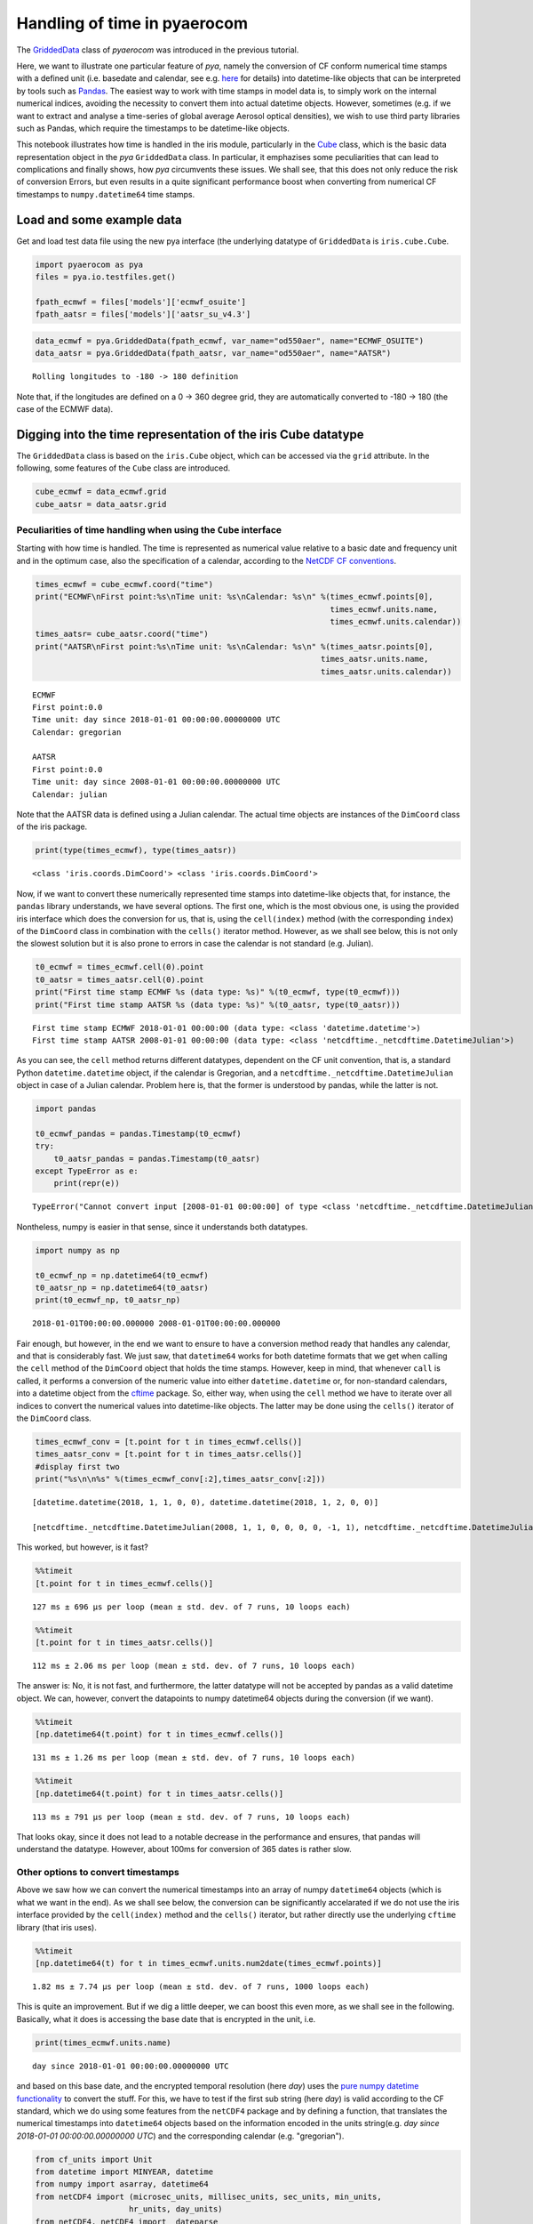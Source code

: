 
Handling of time in pyaerocom
~~~~~~~~~~~~~~~~~~~~~~~~~~~~~

The
`GriddedData <http://aerocom.met.no/pya/api.html#module-pya.griddeddata>`__
class of *pyaerocom* was introduced in the previous tutorial.

Here, we want to illustrate one particular feature of *pya*, namely the
conversion of CF conform numerical time stamps with a defined unit (i.e.
basedate and calendar, see e.g.
`here <http://cfconventions.org/Data/cf-conventions/cf-conventions-1.6/build/cf-conventions.html#time-coordinate>`__
for details) into datetime-like objects that can be interpreted by tools
such as `Pandas <https://pandas.pydata.org/>`__. The easiest way to work
with time stamps in model data is, to simply work on the internal
numerical indices, avoiding the necessity to convert them into actual
datetime objects. However, sometimes (e.g. if we want to extract and
analyse a time-series of global average Aerosol optical densities), we
wish to use third party libraries such as Pandas, which require the
timestamps to be datetime-like objects.

This notebook illustrates how time is handled in the iris module,
particularly in the
`Cube <http://scitools.org.uk/iris/docs/v1.9.0/html/iris/iris/cube.html#iris.cube.Cube>`__
class, which is the basic data representation object in the *pya*
``GriddedData`` class. In particular, it emphazises some peculiarities
that can lead to complications and finally shows, how *pya* circumvents
these issues. We shall see, that this does not only reduce the risk of
conversion Errors, but even results in a quite significant performance
boost when converting from numerical CF timestamps to
``numpy.datetime64`` time stamps.

Load and some example data
^^^^^^^^^^^^^^^^^^^^^^^^^^

Get and load test data file using the new pya interface (the underlying
datatype of ``GriddedData`` is ``iris.cube.Cube``.

.. code:: ipython3

    import pyaerocom as pya
    files = pya.io.testfiles.get()
    
    fpath_ecmwf = files['models']['ecmwf_osuite']
    fpath_aatsr = files['models']['aatsr_su_v4.3']

.. code:: ipython3

    data_ecmwf = pya.GriddedData(fpath_ecmwf, var_name="od550aer", name="ECMWF_OSUITE")
    data_aatsr = pya.GriddedData(fpath_aatsr, var_name="od550aer", name="AATSR")


.. parsed-literal::

    Rolling longitudes to -180 -> 180 definition


Note that, if the longitudes are defined on a 0 -> 360 degree grid, they
are automatically converted to -180 -> 180 (the case of the ECMWF data).

Digging into the time representation of the iris Cube datatype
^^^^^^^^^^^^^^^^^^^^^^^^^^^^^^^^^^^^^^^^^^^^^^^^^^^^^^^^^^^^^^

The ``GriddedData`` class is based on the ``iris.Cube`` object, which
can be accessed via the ``grid`` attribute. In the following, some
features of the ``Cube`` class are introduced.

.. code:: ipython3

    cube_ecmwf = data_ecmwf.grid
    cube_aatsr = data_aatsr.grid

Peculiarities of time handling when using the ``Cube`` interface
''''''''''''''''''''''''''''''''''''''''''''''''''''''''''''''''

Starting with how time is handled. The time is represented as numerical
value relative to a basic date and frequency unit and in the optimum
case, also the specification of a calendar, according to the `NetCDF CF
conventions <http://cfconventions.org/Data/cf-conventions/cf-conventions-1.6/build/cf-conventions.html#time-coordinate>`__.

.. code:: ipython3

    times_ecmwf = cube_ecmwf.coord("time")
    print("ECMWF\nFirst point:%s\nTime unit: %s\nCalendar: %s\n" %(times_ecmwf.points[0],
                                                                   times_ecmwf.units.name, 
                                                                   times_ecmwf.units.calendar))
    times_aatsr= cube_aatsr.coord("time")
    print("AATSR\nFirst point:%s\nTime unit: %s\nCalendar: %s\n" %(times_aatsr.points[0], 
                                                                 times_aatsr.units.name, 
                                                                 times_aatsr.units.calendar))


.. parsed-literal::

    ECMWF
    First point:0.0
    Time unit: day since 2018-01-01 00:00:00.00000000 UTC
    Calendar: gregorian
    
    AATSR
    First point:0.0
    Time unit: day since 2008-01-01 00:00:00.00000000 UTC
    Calendar: julian
    


Note that the AATSR data is defined using a Julian calendar. The actual
time objects are instances of the ``DimCoord`` class of the iris
package.

.. code:: ipython3

    print(type(times_ecmwf), type(times_aatsr))


.. parsed-literal::

    <class 'iris.coords.DimCoord'> <class 'iris.coords.DimCoord'>


Now, if we want to convert these numerically represented time stamps
into datetime-like objects that, for instance, the ``pandas`` library
understands, we have several options. The first one, which is the most
obvious one, is using the provided iris interface which does the
conversion for us, that is, using the ``cell(index)`` method (with the
corresponding ``index``) of the ``DimCoord`` class in combination with
the ``cells()`` iterator method. However, as we shall see below, this is
not only the slowest solution but it is also prone to errors in case the
calendar is not standard (e.g. Julian).

.. code:: ipython3

    t0_ecmwf = times_ecmwf.cell(0).point
    t0_aatsr = times_aatsr.cell(0).point
    print("First time stamp ECMWF %s (data type: %s)" %(t0_ecmwf, type(t0_ecmwf)))
    print("First time stamp AATSR %s (data type: %s)" %(t0_aatsr, type(t0_aatsr)))


.. parsed-literal::

    First time stamp ECMWF 2018-01-01 00:00:00 (data type: <class 'datetime.datetime'>)
    First time stamp AATSR 2008-01-01 00:00:00 (data type: <class 'netcdftime._netcdftime.DatetimeJulian'>)


As you can see, the ``cell`` method returns different datatypes,
dependent on the CF unit convention, that is, a standard Python
``datetime.datetime`` object, if the calendar is Gregorian, and a
``netcdftime._netcdftime.DatetimeJulian`` object in case of a Julian
calendar. Problem here is, that the former is understood by pandas,
while the latter is not.

.. code:: ipython3

    import pandas
    
    t0_ecmwf_pandas = pandas.Timestamp(t0_ecmwf)
    try:
        t0_aatsr_pandas = pandas.Timestamp(t0_aatsr)
    except TypeError as e:
        print(repr(e))


.. parsed-literal::

    TypeError("Cannot convert input [2008-01-01 00:00:00] of type <class 'netcdftime._netcdftime.DatetimeJulian'> to Timestamp",)


Nontheless, numpy is easier in that sense, since it understands both
datatypes.

.. code:: ipython3

    import numpy as np
    
    t0_ecmwf_np = np.datetime64(t0_ecmwf)
    t0_aatsr_np = np.datetime64(t0_aatsr)
    print(t0_ecmwf_np, t0_aatsr_np)


.. parsed-literal::

    2018-01-01T00:00:00.000000 2008-01-01T00:00:00.000000


Fair enough, but however, in the end we want to ensure to have a
conversion method ready that handles any calendar, and that is
considerably fast. We just saw, that ``datetime64`` works for both
datetime formats that we get when calling the ``cell`` method of the
``DimCoord`` object that holds the time stamps. However, keep in mind,
that whenever ``call`` is called, it performs a conversion of the
numeric value into either ``datetime.datetime`` or, for non-standard
calendars, into a datetime object from the
`cftime <https://github.com/Unidata/cftime>`__ package. So, either way,
when using the ``cell`` method we have to iterate over all indices to
convert the numerical values into datetime-like objects. The latter may
be done using the ``cells()`` iterator of the ``DimCoord`` class.

.. code:: ipython3

    times_ecmwf_conv = [t.point for t in times_ecmwf.cells()]
    times_aatsr_conv = [t.point for t in times_aatsr.cells()]
    #display first two
    print("%s\n\n%s" %(times_ecmwf_conv[:2],times_aatsr_conv[:2]))


.. parsed-literal::

    [datetime.datetime(2018, 1, 1, 0, 0), datetime.datetime(2018, 1, 2, 0, 0)]
    
    [netcdftime._netcdftime.DatetimeJulian(2008, 1, 1, 0, 0, 0, 0, -1, 1), netcdftime._netcdftime.DatetimeJulian(2008, 1, 2, 0, 0, 0, 0, -1, 1)]


This worked, but however, is it fast?

.. code:: ipython3

    %%timeit 
    [t.point for t in times_ecmwf.cells()]


.. parsed-literal::

    127 ms ± 696 µs per loop (mean ± std. dev. of 7 runs, 10 loops each)


.. code:: ipython3

    %%timeit
    [t.point for t in times_aatsr.cells()]


.. parsed-literal::

    112 ms ± 2.06 ms per loop (mean ± std. dev. of 7 runs, 10 loops each)


The answer is: No, it is not fast, and furthermore, the latter datatype
will not be accepted by pandas as a valid datetime object. We can,
however, convert the datapoints to numpy datetime64 objects during the
conversion (if we want).

.. code:: ipython3

    %%timeit 
    [np.datetime64(t.point) for t in times_ecmwf.cells()]


.. parsed-literal::

    131 ms ± 1.26 ms per loop (mean ± std. dev. of 7 runs, 10 loops each)


.. code:: ipython3

    %%timeit
    [np.datetime64(t.point) for t in times_aatsr.cells()]


.. parsed-literal::

    113 ms ± 791 µs per loop (mean ± std. dev. of 7 runs, 10 loops each)


That looks okay, since it does not lead to a notable decrease in the
performance and ensures, that pandas will understand the datatype.
However, about 100ms for conversion of 365 dates is rather slow.

Other options to convert timestamps
'''''''''''''''''''''''''''''''''''

Above we saw how we can convert the numerical timestamps into an array
of numpy ``datetime64`` objects (which is what we want in the end). As
we shall see below, the conversion can be significantly accelarated if
we do not use the iris interface provided by the ``cell(index)`` method
and the ``cells()`` iterator, but rather directly use the underlying
``cftime`` library (that iris uses).

.. code:: ipython3

    %%timeit
    [np.datetime64(t) for t in times_ecmwf.units.num2date(times_ecmwf.points)]


.. parsed-literal::

    1.82 ms ± 7.74 µs per loop (mean ± std. dev. of 7 runs, 1000 loops each)


This is quite an improvement. But if we dig a little deeper, we can
boost this even more, as we shall see in the following. Basically, what
it does is accessing the base date that is encrypted in the unit, i.e.

.. code:: ipython3

    print(times_ecmwf.units.name)


.. parsed-literal::

    day since 2018-01-01 00:00:00.00000000 UTC


and based on this base date, and the encrypted temporal resolution (here
*day*) uses the `pure numpy datetime
functionality <https://docs.scipy.org/doc/numpy-1.14.0/reference/arrays.datetime.html>`__
to convert the stuff. For this, we have to test if the first sub string
(here *day*) is valid according to the CF standard, which we do using
some features from the ``netCDF4`` package and by defining a function,
that translates the numerical timestamps into ``datetime64`` objects
based on the information encoded in the units string(e.g. *day since
2018-01-01 00:00:00.00000000 UTC*) and the corresponding calendar (e.g.
"gregorian").

.. code:: ipython3

    from cf_units import Unit
    from datetime import MINYEAR, datetime
    from numpy import asarray, datetime64
    from netCDF4 import (microsec_units, millisec_units, sec_units, min_units,
                        hr_units, day_units)
    from netCDF4._netCDF4 import _dateparse
    # Start of the gregorian calendar
    # adapted from here: https://github.com/Unidata/cftime/blob/master/cftime/_cftime.pyx   
    GREGORIAN_BASE = datetime(1582, 10, 15)
    
    def cftime_to_datetime64(timesnum, cfunit, calendar=None):
        """Convert numerical timestamps with epoch to numpy datetime64
        
        This method was designed to enhance the performance of datetime conversions
        and is based on the corresponding information provided in the cftime 
        package (`see here <https://github.com/Unidata/cftime/blob/master/cftime/
        _cftime.pyx>`__). Particularly, this object does, what the :func:`num2date` 
        therein does, but faster, in case the time stamps are not defined on a non
        standard calendar.
        
        Parameters
        ----------
        timesnum : :obj:`list` or :obj:`ndarray`
            array containing numerical time stamps (relative to basedate of 
            ``cfunit``). Can also be a single number.
        cfunit : :obj:`str` or :obj:`Unit`
            CF unit string (e.g. day since 2018-01-01 00:00:00.00000000 UTC) or
            unit
        calendar : :obj:`str`, optional
            string specifying calendar (only required if ``cfunit`` is of type
            ``str``).
            
        Returns
        -------
        ndarray
            numpy array containing timestamps as datetime64 objects
            
        Raises
        ------
        ValueError
            if cfunit is ``str`` and calendar is not provided or invalid, or if 
            the cfunit string is invalid
            
        Example
        -------
        
        >>> cfunit_str = 'day since 2018-01-01 00:00:00.00000000 UTC'
        >>> cftime_to_datetime64(10, cfunit_str, "gregorian")
        array(['2018-01-11T00:00:00.000000'], dtype='datetime64[us]')
        """
        try:
            len(timesnum)
        except:
            timesnum = [timesnum]
        if isinstance(cfunit, str):
            if calendar is None:
                raise ValueError("Require specification of calendar for "
                                 "conversion into datetime64 objects")
            cfunit = Unit(cfunit, calendar) #raises Error if calendar is invalid
        if not isinstance(cfunit, Unit):
            raise ValueError("Please provide cfunit either as instance of class "
                             "cf_units.Unit or as a string")
        cfu_str, calendar = cfunit.name, cfunit.calendar
        basedate = _dateparse(cfu_str)
        cfu_str = cfunit.name
        basedate = _dateparse(cfu_str)  
        if ((calendar == 'proleptic_gregorian' and basedate.year >= MINYEAR) or 
            (calendar in ['gregorian','standard'] and basedate > GREGORIAN_BASE)):
            cfu_str = cfunit.name
            res = cfu_str.split()[0].lower()
            if res in microsec_units:
                tstr = "us"
            elif res in millisec_units:
                tstr = "ms"
            elif res in sec_units:
                tstr = "s"
            elif res in min_units:
                tstr = "m"
            elif res in hr_units:
                tstr = "h"
            elif res in day_units:
                tstr = "D"
            else:
                raise ValueError('unsupported time units')
            
            basedate = datetime64(basedate)
            return basedate + asarray(timesnum, dtype="timedelta64[%s]" %tstr)
        else:
            return asarray([datetime64(t) for t in cfunit.num2date(timesnum)])

Now let's see how this one performs.

.. code:: ipython3

    %%timeit
    cftime_to_datetime64(times_ecmwf.points, times_ecmwf.units)


.. parsed-literal::

    65.1 µs ± 918 ns per loop (mean ± std. dev. of 7 runs, 10000 loops each)


How pya does it
^^^^^^^^^^^^^^^

Due to this significant increase in performance for standard calendars
(compared to the methods used in netCDF4), the above method was
implemented in the pya package (`see
here <aerocom.met.no/pya/api.html#pya.helpers.cftime_to_datetime64>`__).

.. code:: ipython3

    from pyaerocom.helpers import cftime_to_datetime64 as pya_tconversion

.. code:: ipython3

    %%timeit
    pya_tconversion(times_ecmwf.points, times_ecmwf.units)


.. parsed-literal::

    67.9 µs ± 686 ns per loop (mean ± std. dev. of 7 runs, 10000 loops each)


For the AATSR data, the method is slower, since here, the slower
``num2date`` method is used.

.. code:: ipython3

    %%timeit
    pya_tconversion(times_aatsr.points, times_aatsr.units)


.. parsed-literal::

    2.02 ms ± 24.7 µs per loop (mean ± std. dev. of 7 runs, 1000 loops each)


Now this is an improvement. Starting with around 100ms when using the
iris interface (i.e. iterating over ``cells`` of the ``DimCoord``), for
conversion of 365 time stamps, we ended up with the order of 10
microseconds. And at the same time the new method ensures that we have
them in a format that also pandas understands.

The method is also the standard conversion method in the
``GriddedData.time_stamps()`` method:

.. code:: ipython3

    %%timeit
    data_ecmwf.time_stamps()


.. parsed-literal::

    92.9 µs ± 8.62 µs per loop (mean ± std. dev. of 7 runs, 10000 loops each)


.. code:: ipython3

    %%timeit
    data_aatsr.time_stamps()


.. parsed-literal::

    2.04 ms ± 73.5 µs per loop (mean ± std. dev. of 7 runs, 1000 loops each)

